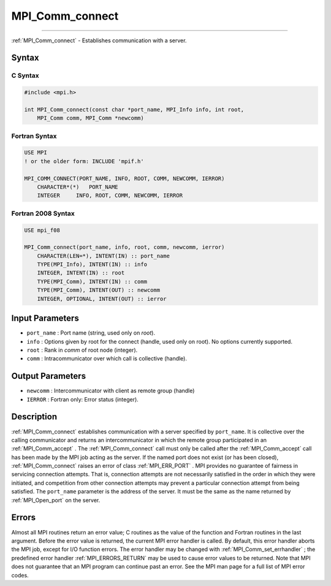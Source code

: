 .. _MPI_Comm_connect:

MPI_Comm_connect
~~~~~~~~~~~~~~~~
====

:ref:`MPI_Comm_connect`  - Establishes communication with a server.

Syntax
======

C Syntax
--------

.. code:: c

   #include <mpi.h>

   int MPI_Comm_connect(const char *port_name, MPI_Info info, int root,
       MPI_Comm comm, MPI_Comm *newcomm)

Fortran Syntax
--------------

.. code:: fortran

   USE MPI
   ! or the older form: INCLUDE 'mpif.h'

   MPI_COMM_CONNECT(PORT_NAME, INFO, ROOT, COMM, NEWCOMM, IERROR)
       CHARACTER*(*)   PORT_NAME
       INTEGER     INFO, ROOT, COMM, NEWCOMM, IERROR

Fortran 2008 Syntax
-------------------

.. code:: fortran

   USE mpi_f08

   MPI_Comm_connect(port_name, info, root, comm, newcomm, ierror)
       CHARACTER(LEN=*), INTENT(IN) :: port_name
       TYPE(MPI_Info), INTENT(IN) :: info
       INTEGER, INTENT(IN) :: root
       TYPE(MPI_Comm), INTENT(IN) :: comm
       TYPE(MPI_Comm), INTENT(OUT) :: newcomm
       INTEGER, OPTIONAL, INTENT(OUT) :: ierror

Input Parameters
================

-  ``port_name`` : Port name (string, used only on *root*).
-  ``info`` : Options given by root for the connect (handle, used only
   on root). No options currently supported.
-  ``root`` : Rank in *comm* of root node (integer).
-  ``comm`` : Intracommunicator over which call is collective (handle).

Output Parameters
=================

-  ``newcomm`` : Intercommunicator with client as remote group (handle)
-  ``IERROR`` : Fortran only: Error status (integer).

Description
===========

:ref:`MPI_Comm_connect`  establishes communication with a server specified
by ``port_name``. It is collective over the calling communicator and
returns an intercommunicator in which the remote group participated in
an :ref:`MPI_Comm_accept` . The :ref:`MPI_Comm_connect`  call must only be
called after the :ref:`MPI_Comm_accept`  call has been made by the MPI job
acting as the server. If the named port does not exist (or has been
closed), :ref:`MPI_Comm_connect`  raises an error of class :ref:`MPI_ERR_PORT` .
MPI provides no guarantee of fairness in servicing connection attempts.
That is, connection attempts are not necessarily satisfied in the order
in which they were initiated, and competition from other connection
attempts may prevent a particular connection attempt from being
satisfied. The ``port_name`` parameter is the address of the server. It
must be the same as the name returned by :ref:`MPI_Open_port`  on the
server.

Errors
======

Almost all MPI routines return an error value; C routines as the value
of the function and Fortran routines in the last argument. Before the
error value is returned, the current MPI error handler is called. By
default, this error handler aborts the MPI job, except for I/O function
errors. The error handler may be changed with
:ref:`MPI_Comm_set_errhandler` ; the predefined error handler
:ref:`MPI_ERRORS_RETURN`  may be used to cause error values to be returned.
Note that MPI does not guarantee that an MPI program can continue past
an error. See the MPI man page for a full list of MPI error codes.


.. seealso:: :ref:`MPI_Comm_accept` :ref:`MPI_Open_port` 
